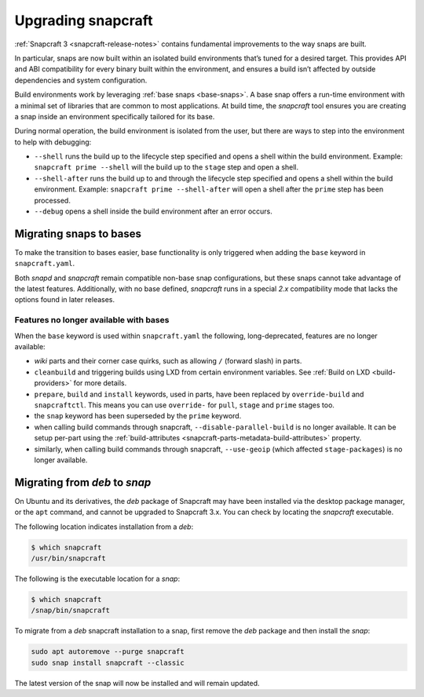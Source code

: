 .. 11658.md

.. _upgrading-snapcraft:

Upgrading snapcraft
===================

:ref:`Snapcraft 3 <snapcraft-release-notes>` contains fundamental improvements to the way snaps are built.

In particular, snaps are now built within an isolated build environments that’s tuned for a desired target. This provides API and ABI compatibility for every binary built within the environment, and ensures a build isn’t affected by outside dependencies and system configuration.

Build environments work by leveraging :ref:`base snaps <base-snaps>`. A base snap offers a run-time environment with a minimal set of libraries that are common to most applications. At build time, the *snapcraft* tool ensures you are creating a snap inside an environment specifically tailored for its base.

During normal operation, the build environment is isolated from the user, but there are ways to step into the environment to help with debugging:

-  ``--shell`` runs the build up to the lifecycle step specified and opens a shell within the build environment. Example: ``snapcraft prime --shell`` will the build up to the ``stage`` step and open a shell.
-  ``--shell-after`` runs the build up to and through the lifecycle step specified and opens a shell within the build environment. Example: ``snapcraft prime --shell-after`` will open a shell after the ``prime`` step has been processed.
-  ``--debug`` opens a shell inside the build environment after an error occurs.

Migrating snaps to bases
------------------------

To make the transition to bases easier, base functionality is only triggered when adding the ``base`` keyword in ``snapcraft.yaml``.

Both *snapd* and *snapcraft* remain compatible non-base snap configurations, but these snaps cannot take advantage of the latest features. Additionally, with no base defined, *snapcraft* runs in a special *2.x* compatibility mode that lacks the options found in later releases.

Features no longer available with bases
~~~~~~~~~~~~~~~~~~~~~~~~~~~~~~~~~~~~~~~

When the ``base`` keyword is used within ``snapcraft.yaml`` the following, long-deprecated, features are no longer available:

-  *wiki* parts and their corner case quirks, such as allowing ``/`` (forward slash) in parts.
-  ``cleanbuild`` and triggering builds using LXD from certain environment variables. See :ref:`Build on LXD <build-providers>` for more details.
-  ``prepare``, ``build`` and ``install`` keywords, used in parts, have been replaced by ``override-build`` and ``snapcraftctl``. This means you can use ``override-`` for ``pull``, ``stage`` and ``prime`` stages too.
-  the ``snap`` keyword has been superseded by the ``prime`` keyword.
-  when calling build commands through snapcraft, ``--disable-parallel-build`` is no longer available. It can be setup per-part using the :ref:`build-attributes <snapcraft-parts-metadata-build-attributes>` property.
-  similarly, when calling build commands through snapcraft, ``--use-geoip`` (which affected ``stage-packages``) is no longer available.

Migrating from *deb* to *snap*
------------------------------

On Ubuntu and its derivatives, the *deb* package of Snapcraft may have been installed via the desktop package manager, or the ``apt`` command, and cannot be upgraded to Snapcraft 3.x. You can check by locating the *snapcraft* executable.

The following location indicates installation from a *deb*:

.. code:: bash

   $ which snapcraft
   /usr/bin/snapcraft

The following is the executable location for a *snap*:

.. code:: bash

   $ which snapcraft
   /snap/bin/snapcraft

To migrate from a *deb* snapcraft installation to a snap, first remove the *deb* package and then install the *snap*:

.. code:: bash

   sudo apt autoremove --purge snapcraft
   sudo snap install snapcraft --classic

The latest version of the snap will now be installed and will remain updated.
